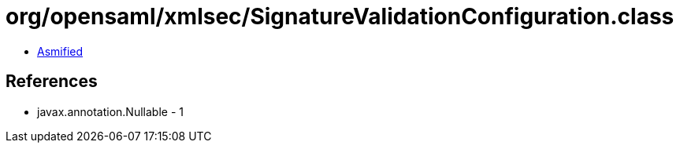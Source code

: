 = org/opensaml/xmlsec/SignatureValidationConfiguration.class

 - link:SignatureValidationConfiguration-asmified.java[Asmified]

== References

 - javax.annotation.Nullable - 1
